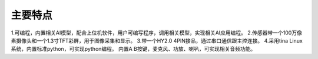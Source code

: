 主要特点
==============

1.可编程，内置相关AI模型，配合上位机软件，用户可编写程序，调用相关模型，实现相关AI应用编程。
2.传感器带一个100万像素摄像头和一个1.3寸TFT彩屏，用于图像采集和显示。
3.带一个HY2.0 4PIN接品，通过串口通信跟主控连接。
4.采用tina Linux系统，内置标准python，可实现python编程。
内置A B按键，麦克风、功放、喇叭，可实现相关音频功能。